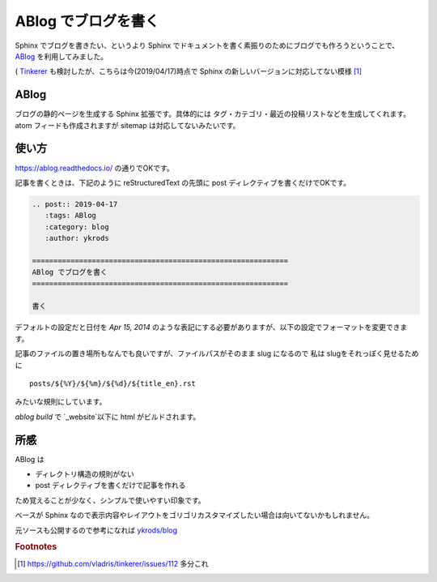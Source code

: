 .. post:: 2019-04-17
   :tags: ABlog
   :category: blog
   :author: ykrods

============================================================
ABlog でブログを書く
============================================================

Sphinx でブログを書きたい、というより Sphinx でドキュメントを書く素振りのためにブログでも作ろうということで、 `ABlog <https://ablog.readthedocs.io/>`_ を利用してみました。

( `Tinkerer <http://tinkerer.me/>`_ も検討したが、こちらは今(2019/04/17)時点で Sphinx の新しいバージョンに対応してない模様 [1]_

ABlog
=======

ブログの静的ページを生成する Sphinx 拡張です。具体的には タグ・カテゴリ・最近の投稿リストなどを生成してくれます。atom フィードも作成されますが sitemap は対応してないみたいです。

使い方
=============

https://ablog.readthedocs.io/ の通りでOKです。

記事を書くときは、下記のように reStructuredText の先頭に post ディレクティブを書くだけでOKです。

.. code-block :: rest

  .. post:: 2019-04-17
     :tags: ABlog
     :category: blog
     :author: ykrods

  ============================================================
  ABlog でブログを書く
  ============================================================

  書く

デフォルトの設定だと日付を `Apr 15, 2014` のような表記にする必要がありますが、以下の設定でフォーマットを変更できます。

.. code-block :: python
  :caption: conf.py

  post_date_format = '%Y-%m-%d'

記事のファイルの置き場所もなんでも良いですが、ファイルパスがそのまま slug になるので 私は slugをそれっぽく見せるために

::

  posts/${%Y}/${%m}/${%d}/${title_en}.rst

みたいな規則にしています。

`ablog build` で `_website`以下に html がビルドされます。

所感
======

ABlog は

* ディレクトリ構造の規則がない
* post ディレクティブを書くだけで記事を作れる

ため覚えることが少なく、シンプルで使いやすい印象です。

ベースが Sphinx なので表示内容やレイアウトをゴリゴリカスタマイズしたい場合は向いてないかもしれません。

元ソースも公開するので参考になれば `ykrods/blog <https://github.com/ykrods/blog>`_

.. rubric:: Footnotes

.. [1] https://github.com/vladris/tinkerer/issues/112 多分これ
